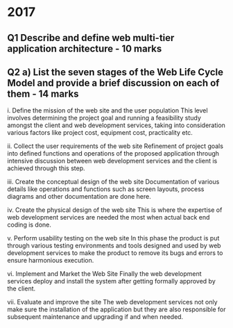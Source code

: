 * 2017

** Q1 Describe and define web multi-tier application architecture - 10 marks


** Q2 a) List the seven stages of the Web Life Cycle Model and provide a brief discussion on each of them - 14 marks

	i. Define the mission of the web site and the user population
	This level involves determining the project goal and running a feasibility study amongst the client and web development services, taking into consideration various factors like project cost, equipment cost, practicality etc.
	
	ii. Collect the user requirements of the web site 
	Refinement of project goals into defined functions and operations of the proposed application through intensive discussion between web development services and the client is achieved through this step.
	
	iii. Create the conceptual design of the web site 
	Documentation of various details like operations and functions such as screen layouts, process diagrams and other documentation are done here.
	
	iv. Create the physical design of the web site 
	This is where the expertise of web development services are needed the most when actual back end coding is done.
	
	v. Perform usability testing on the web site 
	In this phase the product is put through various testing environments and tools designed and used by web development services to make the product to remove its bugs and errors to ensure harmonious execution.
	
	vi. Implement and Market the Web Site
	Finally the web development services deploy and install the system after getting formally approved by the client. 
	
	vii. Evaluate and improve the site
	The web development services not only make sure the installation of the application but they are also responsible for subsequent maintenance and upgrading if and when needed. 
	
